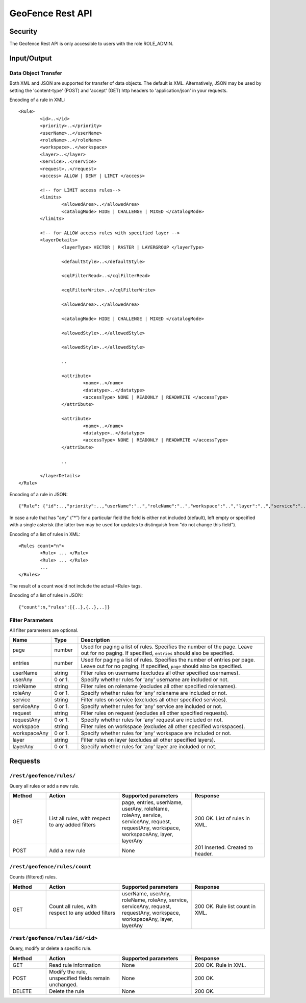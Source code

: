 .. _rest_api_geofence_server:

GeoFence Rest API
=================

Security
--------

The Geofence Rest API is only accessible to users with the role ROLE_ADMIN.

Input/Output
------------

Data Object Transfer
~~~~~~~~~~~~~~~~~~~~
Both XML and JSON are supported for transfer of data objects. The default is XML. Alternatively, JSON may be used by setting the 'content-type' (POST) and 'accept' (GET) http headers to 'application/json' in your requests.

Encoding of a rule in XML::

	<Rule>
		<id>..</id>
		<priority>..</priority>
		<userName>..</userName>
		<roleName>..</roleName>
		<workspace>..</workspace>
		<layer>..</layer>
		<service>..</service>
		<request>..</request>
		<access> ALLOW | DENY | LIMIT </access>
		
		<!-- for LIMIT access rules-->
		<limits> 
			<allowedArea>..</allowedArea>
			<catalogMode> HIDE | CHALLENGE | MIXED </catalogMode>
		</limits>
		
		<!-- for ALLOW access rules with specified layer -->
		<layerDetails>
			<layerType> VECTOR | RASTER | LAYERGROUP </layerType>

			<defaultStyle>..</defaultStyle>

			<cqlFilterRead>..</cqlFilterRead>

			<cqlFilterWrite>..</cqlFilterWrite>

			<allowedArea>..</allowedArea>

			<catalogMode> HIDE | CHALLENGE | MIXED </catalogMode>

			<allowedStyle>..</allowedStyle>
			
			<allowedStyle>..</allowedStyle>
			
			..

			<attribute>
				<name>..</name>
				<datatype>..</datatype>
				<accessType> NONE | READONLY | READWRITE </accessType>
			</attribute>			

			<attribute>
				<name>..</name>
				<datatype>..</datatype>
				<accessType> NONE | READONLY | READWRITE </accessType>
			</attribute>
			
			..
			
		</layerDetails>
	</Rule>

Encoding of a rule in JSON::

	{"Rule": {"id":..,"priority":..,"userName":"..","roleName":"..","workspace":"..","layer":"..","service":"..","request":"..","access":".."}}

In case a rule that has "any" ("*") for a particular field the field is either not included (default), left empty or specified with a single asterisk 
(the latter two may be used for updates to distinguish from "do not change this field").

Encoding of a list of rules in XML::

	<Rules count="n">
		<Rule> ... </Rule>
		<Rule> ... </Rule>
		...		
	</Rules>

The result of a count would not include the actual <Rule> tags.

Encoding of a list of rules in JSON::

	{"count":n,"rules":[{..},{..},..]}	


Filter Parameters
~~~~~~~~~~~~~~~~~

All filter parameters are optional.

.. list-table::
   :header-rows: 1
   :widths: 15 10 70

   * - Name
     - Type
     - Description
   * - page
     - number
     - Used for paging a list of rules. Specifies the number of the page. Leave out for no paging. If specified, ``entries`` should also be specified.
   * - entries
     - number
     - Used for paging a list of rules. Specifies the number of entries per page. Leave out for no paging. If specified, ``page`` should also be specified.
   * - userName
     - string
     - Filter rules on username (excludes all other specified usernames).
   * - userAny
     - 0 or 1. 
     - Specify whether rules for 'any' username are included or not.
   * - roleName
     - string
     - Filter rules on rolename (excludes all other specified rolenames).
   * - roleAny
     - 0 or 1. 
     - Specify whether rules for 'any' rolename are included or not.
   * - service
     - string
     - Filter rules on service (excludes all other specified services).
   * - serviceAny
     - 0 or 1. 
     - Specify whether rules for 'any' service are included or not.
   * - request
     - string
     - Filter rules on request (excludes all other specified requests).
   * - requestAny
     - 0 or 1. 
     - Specify whether rules for 'any' request are included or not.
   * - workspace
     - string
     - Filter rules on workspace (excludes all other specified workspaces).
   * - workspaceAny
     - 0 or 1. 
     - Specify whether rules for 'any' workspace are included or not.
   * - layer
     - string
     - Filter rules on layer (excludes all other specified layers).
   * - layerAny
     - 0 or 1. 
     - Specify whether rules for 'any' layer are included or not.



Requests
--------

``/rest/geofence/rules/``
~~~~~~~~~~~~~~~~~~~~~~~~~

Query all rules or add a new rule.

.. list-table::
   :header-rows: 1
   :widths: 10 20 20 20

   * - Method
     - Action
     - Supported parameters
     - Response
   * - GET
     - List all rules, with respect to any added filters
     - page, entries, userName, userAny, roleName, roleAny, service, serviceAny, request, requestAny, workspace, workspaceAny, layer, layerAny
     - 200 OK. List of rules in XML.
   * - POST
     - Add a new rule
     - None
     - 201 Inserted. Created ``ID`` header.


``/rest/geofence/rules/count``
~~~~~~~~~~~~~~~~~~~~~~~~~~~~~~

Counts (filtered) rules.

.. list-table::
   :header-rows: 1
   :widths: 10 20 20 20

   * - Method
     - Action
     - Supported parameters
     - Response
   * - GET
     - Count all rules, with respect to any added filters
     - userName, userAny, roleName, roleAny, service, serviceAny, request, requestAny, workspace, workspaceAny, layer, layerAny
     - 200 OK. Rule list count in XML.

``/rest/geofence/rules/id/<id>``
~~~~~~~~~~~~~~~~~~~~~~~~~~~~~~~~

Query, modify or delete a specific rule.

.. list-table::
   :header-rows: 1
   :widths: 10 20 20 20

   * - Method
     - Action
     - Supported parameters
     - Response
   * - GET
     - Read rule information
     - None
     - 200 OK. Rule in XML.
   * - POST
     - Modify the rule, unspecified fields remain unchanged.
     - None
     - 200 OK.
   * - DELETE
     - Delete the rule
     - None
     - 200 OK.


